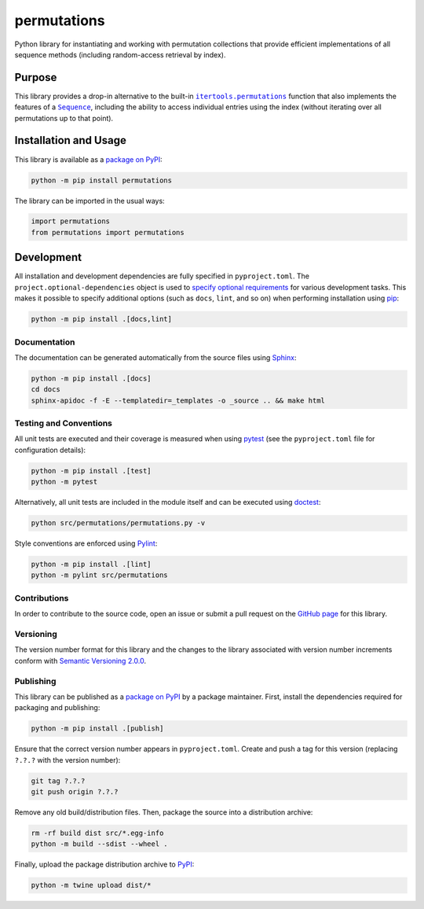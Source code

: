 ============
permutations
============

Python library for instantiating and working with permutation collections that provide efficient implementations of all sequence methods (including random-access retrieval by index).

|pypi|

.. |pypi| image:: https://badge.fury.io/py/permutations.svg
   :target: https://badge.fury.io/py/permutations
   :alt: PyPI version and link.

Purpose
-------

.. |itertools_permutations| replace:: ``itertools.permutations``
.. _itertools_permutations: https://docs.python.org/3/library/itertools.html#itertools.permutations

.. |Sequence| replace:: ``Sequence``
.. _Sequence: https://docs.python.org/3/library/collections.abc.html#collections.abc.Sequence

This library provides a drop-in alternative to the built-in |itertools_permutations|_ function that also implements the features of a |Sequence|_, including the ability to access individual entries using the index (without iterating over all permutations up to that point).

Installation and Usage
----------------------
This library is available as a `package on PyPI <https://pypi.org/project/permutations>`__:

.. code-block:: bash

    python -m pip install permutations

The library can be imported in the usual ways:
                              
.. code-block:: python

    import permutations
    from permutations import permutations

Development
-----------
All installation and development dependencies are fully specified in ``pyproject.toml``. The ``project.optional-dependencies`` object is used to `specify optional requirements <https://peps.python.org/pep-0621>`__ for various development tasks. This makes it possible to specify additional options (such as ``docs``, ``lint``, and so on) when performing installation using `pip <https://pypi.org/project/pip>`__:

.. code-block:: bash

    python -m pip install .[docs,lint]

Documentation
^^^^^^^^^^^^^
The documentation can be generated automatically from the source files using `Sphinx <https://www.sphinx-doc.org>`__:

.. code-block:: bash

    python -m pip install .[docs]
    cd docs
    sphinx-apidoc -f -E --templatedir=_templates -o _source .. && make html

Testing and Conventions
^^^^^^^^^^^^^^^^^^^^^^^
All unit tests are executed and their coverage is measured when using `pytest <https://docs.pytest.org>`__ (see the ``pyproject.toml`` file for configuration details):

.. code-block:: bash

    python -m pip install .[test]
    python -m pytest

Alternatively, all unit tests are included in the module itself and can be executed using `doctest <https://docs.python.org/3/library/doctest.html>`__:

.. code-block:: bash

    python src/permutations/permutations.py -v

Style conventions are enforced using `Pylint <https://pylint.readthedocs.io>`__:

.. code-block:: bash

    python -m pip install .[lint]
    python -m pylint src/permutations

Contributions
^^^^^^^^^^^^^
In order to contribute to the source code, open an issue or submit a pull request on the `GitHub page <https://github.com/lapets/permutations>`__ for this library.

Versioning
^^^^^^^^^^
The version number format for this library and the changes to the library associated with version number increments conform with `Semantic Versioning 2.0.0 <https://semver.org/#semantic-versioning-200>`__.

Publishing
^^^^^^^^^^
This library can be published as a `package on PyPI <https://pypi.org/project/permutations>`__ by a package maintainer. First, install the dependencies required for packaging and publishing:

.. code-block:: bash

    python -m pip install .[publish]

Ensure that the correct version number appears in ``pyproject.toml``. Create and push a tag for this version (replacing ``?.?.?`` with the version number):

.. code-block:: bash

    git tag ?.?.?
    git push origin ?.?.?

Remove any old build/distribution files. Then, package the source into a distribution archive:

.. code-block:: bash

    rm -rf build dist src/*.egg-info
    python -m build --sdist --wheel .

Finally, upload the package distribution archive to `PyPI <https://pypi.org>`__:

.. code-block:: bash

    python -m twine upload dist/*
